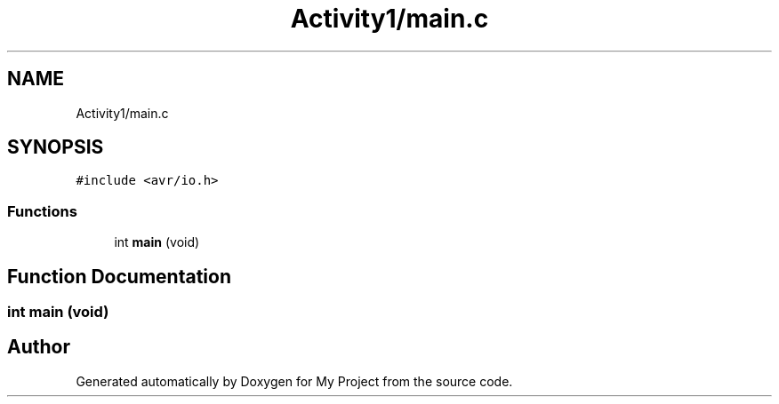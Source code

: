 .TH "Activity1/main.c" 3 "Sat Apr 24 2021" "My Project" \" -*- nroff -*-
.ad l
.nh
.SH NAME
Activity1/main.c
.SH SYNOPSIS
.br
.PP
\fC#include <avr/io\&.h>\fP
.br

.SS "Functions"

.in +1c
.ti -1c
.RI "int \fBmain\fP (void)"
.br
.in -1c
.SH "Function Documentation"
.PP 
.SS "int main (void)"

.SH "Author"
.PP 
Generated automatically by Doxygen for My Project from the source code\&.
